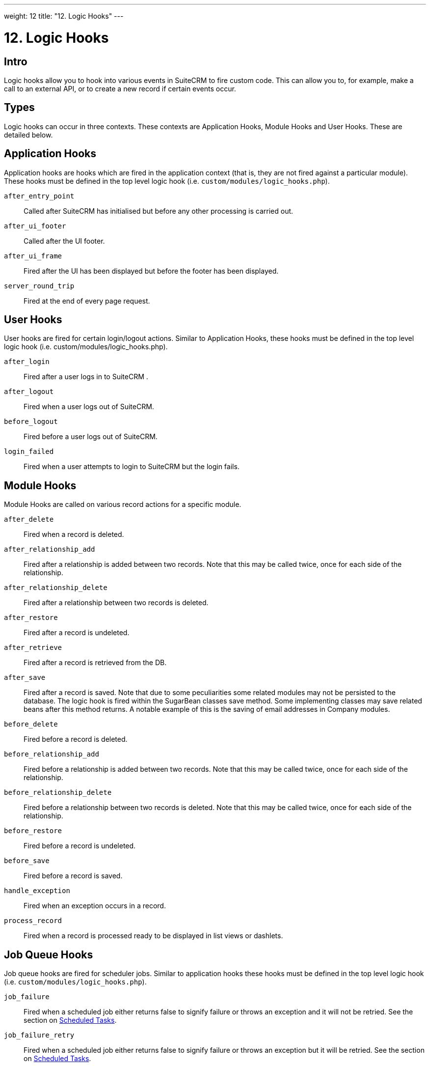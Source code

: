 
---
weight: 12
title: "12. Logic Hooks"
---

= 12. Logic Hooks

== Intro

Logic hooks allow you to hook into various events in SuiteCRM to fire
custom code. This can allow you to, for example, make a call to an
external API, or to create a new record if certain events occur.

== Types

Logic hooks can occur in three contexts. These contexts are Application
Hooks, Module Hooks and User Hooks. These are detailed below.

== Application Hooks

Application hooks are hooks which are fired in the application context
(that is, they are not fired against a particular module). These hooks
must be defined in the top level logic hook (i.e.
`custom/modules/logic_hooks.php`).

`after_entry_point`::
  Called after SuiteCRM has initialised but before any other processing
  is carried out.
`after_ui_footer`::
  Called after the UI footer.
`after_ui_frame`::
  Fired after the UI has been displayed but before the footer has been
  displayed.
`server_round_trip`::
  Fired at the end of every page request.

== User Hooks

User hooks are fired for certain login/logout actions. Similar to
Application Hooks, these hooks must be defined in the top level logic
hook (i.e. custom/modules/logic_hooks.php).

`after_login`::
  Fired after a user logs in to SuiteCRM .
`after_logout`::
  Fired when a user logs out of SuiteCRM.
`before_logout`::
  Fired before a user logs out of SuiteCRM.
`login_failed`::
  Fired when a user attempts to login to SuiteCRM but the login fails.

== Module Hooks

Module Hooks are called on various record actions for a specific module.

`after_delete`::
  Fired when a record is deleted.
`after_relationship_add`::
  Fired after a relationship is added between two records. Note that
  this may be called twice, once for each side of the relationship.
`after_relationship_delete`::
  Fired after a relationship between two records is deleted.
`after_restore`::
  Fired after a record is undeleted.
`after_retrieve`::
  Fired after a record is retrieved from the DB.
`after_save`::
  Fired after a record is saved. Note that due to some peculiarities
  some related modules may not be persisted to the database. The logic
  hook is fired within the SugarBean classes save method. Some
  implementing classes may save related beans after this method returns.
  A notable example of this is the saving of email addresses in Company
  modules.
`before_delete`::
  Fired before a record is deleted.
`before_relationship_add`::
  Fired before a relationship is added between two records. Note that
  this may be called twice, once for each side of the relationship.
`before_relationship_delete`::
  Fired before a relationship between two records is deleted. Note that
  this may be called twice, once for each side of the relationship.
`before_restore`::
  Fired before a record is undeleted.
`before_save`::
  Fired before a record is saved.
`handle_exception`::
  Fired when an exception occurs in a record.
`process_record`::
  Fired when a record is processed ready to be displayed in list views
  or dashlets.

== Job Queue Hooks

Job queue hooks are fired for scheduler jobs. Similar to application
hooks these hooks must be defined in the top level logic hook (i.e.
`custom/modules/logic_hooks.php`).

`job_failure`::
  Fired when a scheduled job either returns false to signify failure or
  throws an exception and it will not be retried. See the section on
  link:../13.-scheduled-tasks#scheduled-tasks-chapter[Scheduled Tasks].
`job_failure_retry`::
  Fired when a scheduled job either returns false to signify failure or
  throws an exception but it will be retried. See the section on
  link:../13.-scheduled-tasks#scheduled-tasks-chapter[Scheduled Tasks].

== Implementing

Depending on the Logic Hook type logic hooks are either placed into +
`custom/modules/Logic_Hooks.php` or
`custom/modules/<TargetModule>/Logic_Hooks.php`.

[discrete]
==== Logic_Hooks.php

The logic hook file itself specifies which logic hooks to fire on this
event. It looks something like this:

*_Example 12.1: Logic hook file_*


[source,php]
 1 <?php
 2 // Do not store anything in this file that is not part of the array or the hook
 3 //version.  This file will be automatically rebuilt in the future.
 4  $hook_version = 1;
 5 $hook_array = Array();
 6 // position, file, function
 7 $hook_array['before_save'] = Array();
 8 $hook_array['before_save'][] = Array(
 9                               77,
10                               'updateGeocodeInfo',
11                               'custom/modules/Cases/CasesJjwg_MapsLogicHook.php',
12                               'CasesJjwg_MapsLogicHook',
13                               'updateGeocodeInfo');
14 $hook_array['before_save'][] = Array(
15                               10,
16                               'Save case updates',
17                               'modules/AOP_Case_Updates/CaseUpdatesHook.php',
18                               'CaseUpdatesHook',
19                               'saveUpdate');
20 $hook_array['before_save'][] = Array(
21                               11,
22                               'Save case events',
23                               'modules/AOP_Case_Events/CaseEventsHook.php',
24                               'CaseEventsHook',
25                               'saveUpdate');
26 $hook_array['before_save'][] = Array(
27                               12,
28                               'Case closure prep',
29                               'modules/AOP_Case_Updates/CaseUpdatesHook.php',
30                               'CaseUpdatesHook',
31                               'closureNotifyPrep');
32 $hook_array['before_save'][] = Array(
33                               1,
34                               'Cases push feed',
35                               'custom/modules/Cases/SugarFeeds/CaseFeed.php',
36                               'CaseFeed',
37                               'pushFeed');
38 $hook_array['after_save'] = Array();
39 $hook_array['after_save'][] = Array(
40                               77,
41                               'updateRelatedMeetingsGeocodeInfo',
42                               'custom/modules/Cases/CasesJjwg_MapsLogicHook.php',
43                               'CasesJjwg_MapsLogicHook',
44                               'updateRelatedMeetingsGeocodeInfo');
45 $hook_array['after_save'][] = Array(
46                               10,
47                               'Send contact case closure email',
48                               'modules/AOP_Case_Updates/CaseUpdatesHook.php',
49                               'CaseUpdatesHook',
50                               'closureNotify');
51 $hook_array['after_relationship_add'] = Array();
52 $hook_array['after_relationship_add'][] = Array(
53                               77,
54                               'addRelationship',
55                               'custom/modules/Cases/CasesJjwg_MapsLogicHook.php',
56                               'CasesJjwg_MapsLogicHook',
57                               'addRelationship');
58 $hook_array['after_relationship_add'][] = Array(
59                               9,
60                               'Assign account',
61                               'modules/AOP_Case_Updates/CaseUpdatesHook.php',
62                               'CaseUpdatesHook',
63                               'assignAccount');
64 $hook_array['after_relationship_add'][] = Array(
65                               10,
66                               'Send contact case email',
67                               'modules/AOP_Case_Updates/CaseUpdatesHook.php',
68                               'CaseUpdatesHook',
69                               'creationNotify');
70 $hook_array['after_relationship_delete'] = Array();
71 $hook_array['after_relationship_delete'][] = Array(
72                               77,
73                               'deleteRelationship',
74                               'custom/modules/Cases/CasesJjwg_MapsLogicHook.php',
75                               'CasesJjwg_MapsLogicHook',
76                               'deleteRelationship');



Let’s go through each part of the file.

[source,php]
4 $hook_version = 1;


This sets the hook version that we are using. Currently there is only
one version so this line is unused.

[source,php]
5 $hook_array = Array();


Here we set up an empty array for our Logic Hooks. This should always be
called `$hook_array`.

[source,php]
7 $hook_array['before_save'] = Array();


Here we are going to be adding some before_save hooks so we add an empty
array for that key.

[source,php]
 8 $hook_array['before_save'][] = Array(
 9                               77,
10                               'updateGeocodeInfo',
11                               'custom/modules/Cases/CasesJjwg_MapsLogicHook.php',
12                               'CasesJjwg_MapsLogicHook',
13                               'updateGeocodeInfo');


Finally we reach an interesting line. This adds a new logic hook to the
before_save hooks. This array contains 5 entries which define this hook.
These are:

*Sort order* +
The first argument (77) is the sort order for this hook. The logic hook
array is sorted by this value. If you wish for a hook to fire earlier
you should use a lower number. If you wish for a hook to be fired later
you should use a higher number. The numbers themselves are arbitrary.

*Hook label* +
The second argument (‘updateGeocodeInfo’) is simply a label for the
logic hook. This should be something short but descriptive.

*Hook file* +
The third argument is where the actual class for this hook is. In this
case it is in a file called
`custom/modules/Cases/CasesJjwg_MapsLogicHook.php`. Generally you will
want the files to be somewhere in custom and it is usual to have them in
`custom/modules/<TheModule>/<SomeDescriptiveName>.php` or
`custom/modules/<SomeDescriptiveName>.php` for Logic Hooks not targeting
a specific module. However the files can be placed anywhere.

*Hook class* +
The fourth argument is the class name for the Logic Hook class. In this
case `CasesJjwg_MapsLogicHook`. It is usual for the class name to match the
file name but this is not required.

*Hook method* +
The fifth, and final, argument is the method that will be called on the
class. In this case `updateGeocodeInfo`.

*Adding your own logic hooks* +
When adding logic hooks you should make full use of the Extensions
framework (see the section on Extensions). This involves creating a file
in `custom/Extension/application/Ext/LogicHooks/` for application hooks
and `custom/Extension/modules/<TheModule>/Ext/LogicHooks/` for module
specific hooks. These files can then add to/alter the `$hook_array` as
appropriate.

{{% notice info %}}
After
adding a new logic hook it is necessary to perform a quick repair and
rebuild in the admin menu for this to be picked up.
{{% /notice %}}

[discrete]
==== Logic Hook function

The logic hook function itself will vary slightly based on the logic
hook type. For module hooks it will appear similar to:

*_Example 12.2: Example logic hook method_*


[source,php]
1     class SomeClass
2     {
3         function someMethod($bean, $event, $arguments)
4         {
5           //Custom Logic
6         }
7     }



Application logic hooks omit the $bean argument:

*_Example 12.3: Example logic hook method for application hooks_*


[source,php]
1     class SomeClass
2     {
3         function someMethod($event, $arguments)
4         {
5           //Custom Logic
6         }
7     }




$bean (`SugarBean`) ::
The $bean argument passed to your logic hook is usually the bean that
the logic hook is being performed on. For User Logic Hooks this will be
the current User object. For module logic hooks (such as `before_save`)
this will be the record that is being saved. For job queue logic hooks
this will be the SchedulersJob bean. Note that for Application Logic
Hook this argument is not present.

$event (`string`) ::
The $event argument contains the logic hook event e.g `process_record`,
`before_save`, +
`after_delete` etc.

$arguments (`array`) ::
The $arguments argument contains any additional details of the logic
hook event. I.e. in the case of before_relationship_add this will
contain details of the related modules.

{{% notice tip %}}
If you are performing certain actions that may trigger another logic
hook (such as saving a bean) then you need to be aware that this will
trigger the logic hooks associated with that bean and action. This can
be troublesome if this causes a logic hook loop of saves causing further
saves. One way around this is to simply be careful of the hooks that you
may trigger. If doing so is unavoidable you can usually set an
appropriate flag on the bean and then check for that flag in subsequent
hooks.
{{% /notice %}}

{{% notice tip %}}
Most logic hooks will cause additional code which can degrade the users
experience. If you have long running code in the after_save the user
will need to wait for that code to run. This can be avoided by either
ensuring the code runs quickly or by using the Job Queue (see the Job
Queue chapter for more information).
{{% /notice %}}
